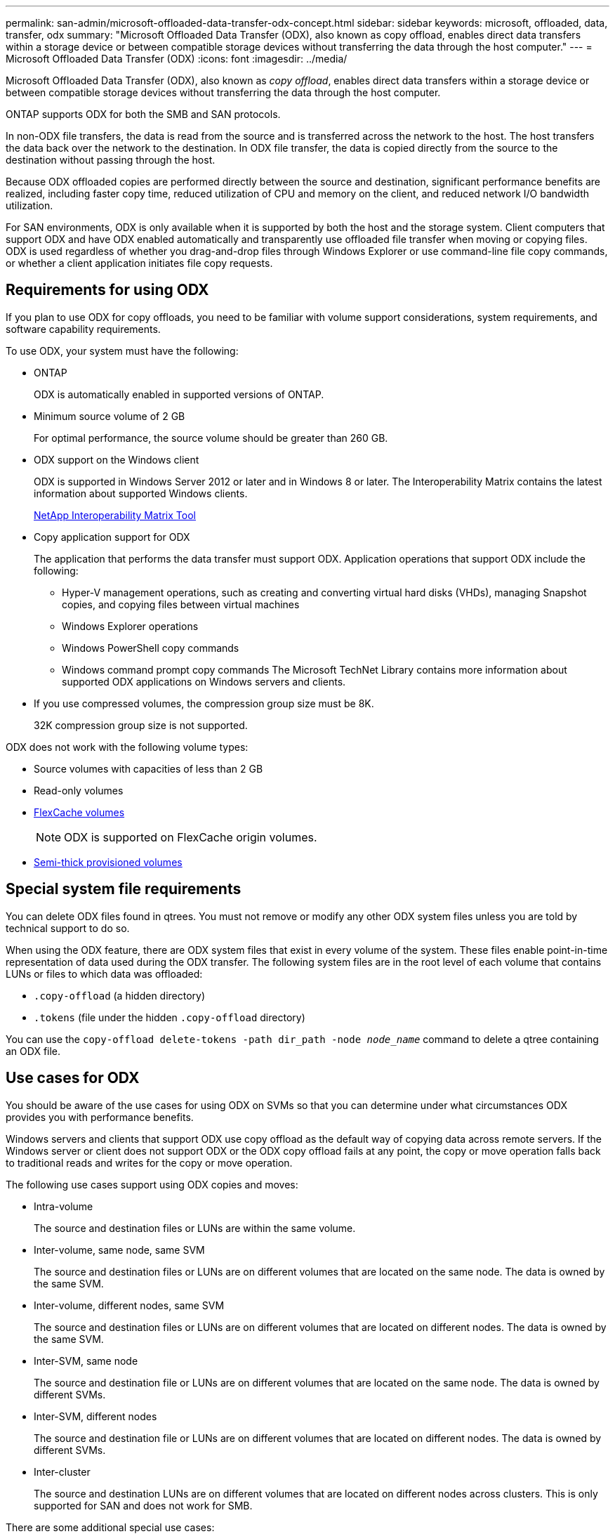 ---
permalink: san-admin/microsoft-offloaded-data-transfer-odx-concept.html
sidebar: sidebar
keywords: microsoft, offloaded, data, transfer, odx
summary: "Microsoft Offloaded Data Transfer (ODX), also known as copy offload, enables direct data transfers within a storage device or between compatible storage devices without transferring the data through the host computer."
---
= Microsoft Offloaded Data Transfer (ODX)
:icons: font
:imagesdir: ../media/

[.lead]
Microsoft Offloaded Data Transfer (ODX), also known as _copy offload_, enables direct data transfers within a storage device or between compatible storage devices without transferring the data through the host computer.

ONTAP supports ODX for both the SMB and SAN protocols.

In non-ODX file transfers, the data is read from the source and is transferred across the network to the host. The host transfers the data back over the network to the destination. In ODX file transfer, the data is copied directly from the source to the destination without passing through the host.

Because ODX offloaded copies are performed directly between the source and destination, significant performance benefits are realized, including faster copy time, reduced utilization of CPU and memory on the client, and reduced network I/O bandwidth utilization.

For SAN environments, ODX is only available when it is supported by both the host and the storage system. Client computers that support ODX and have ODX enabled automatically and transparently use offloaded file transfer when moving or copying files. ODX is used regardless of whether you drag-and-drop files through Windows Explorer or use command-line file copy commands, or whether a client application initiates file copy requests.

== Requirements for using ODX

If you plan to use ODX for copy offloads, you need to be familiar with volume support considerations, system requirements, and software capability requirements.

To use ODX, your system must have the following:

* ONTAP
+
ODX is automatically enabled in supported versions of ONTAP.

* Minimum source volume of 2 GB
+
For optimal performance, the source volume should be greater than 260 GB.

* ODX support on the Windows client
+
ODX is supported in Windows Server 2012 or later and in Windows 8 or later. The Interoperability Matrix contains the latest information about supported Windows clients.
+
https://mysupport.netapp.com/matrix[NetApp Interoperability Matrix Tool^]

* Copy application support for ODX
+
The application that performs the data transfer must support ODX. Application operations that support ODX include the following:

 ** Hyper-V management operations, such as creating and converting virtual hard disks (VHDs), managing Snapshot copies, and copying files between virtual machines
 ** Windows Explorer operations
 ** Windows PowerShell copy commands
 ** Windows command prompt copy commands
The Microsoft TechNet Library contains more information about supported ODX applications on Windows servers and clients.

* If you use compressed volumes, the compression group size must be 8K.
+
32K compression group size is not supported.

ODX does not work with the following volume types:

* Source volumes with capacities of less than 2 GB
* Read-only volumes
* link:../flexcache/supported-unsupported-features-concept.html[FlexCache volumes]
+
[NOTE]
 ODX is supported on FlexCache origin volumes.
 
* link:../san-admin/san-volumes-concept.html#semi-thick-provisioning-for-volumes[Semi-thick provisioned volumes]

== Special system file requirements

You can delete ODX files found in qtrees. You must not remove or modify any other ODX system files unless you are told by technical support to do so.

When using the ODX feature, there are ODX system files that exist in every volume of the system. These files enable point-in-time representation of data used during the ODX transfer. The following system files are in the root level of each volume that contains LUNs or files to which data was offloaded:

* `.copy-offload` (a hidden directory)
* `.tokens` (file under the hidden `.copy-offload` directory)

You can use the `copy-offload delete-tokens -path dir_path -node _node_name_` command to delete a qtree containing an ODX file.

== Use cases for ODX

You should be aware of the use cases for using ODX on SVMs so that you can determine under what circumstances ODX provides you with performance benefits.

Windows servers and clients that support ODX use copy offload as the default way of copying data across remote servers. If the Windows server or client does not support ODX or the ODX copy offload fails at any point, the copy or move operation falls back to traditional reads and writes for the copy or move operation.

The following use cases support using ODX copies and moves:

* Intra-volume
+
The source and destination files or LUNs are within the same volume.

* Inter-volume, same node, same SVM
+
The source and destination files or LUNs are on different volumes that are located on the same node. The data is owned by the same SVM.

* Inter-volume, different nodes, same SVM
+
The source and destination files or LUNs are on different volumes that are located on different nodes. The data is owned by the same SVM.

* Inter-SVM, same node
+
The source and destination file or LUNs are on different volumes that are located on the same node. The data is owned by different SVMs.

* Inter-SVM, different nodes
+
The source and destination file or LUNs are on different volumes that are located on different nodes. The data is owned by different SVMs.

* Inter-cluster
+
The source and destination LUNs are on different volumes that are located on different nodes across clusters. This is only supported for SAN and does not work for SMB.

There are some additional special use cases:

* With the ONTAP ODX implementation, you can use ODX to copy files between SMB shares and FC or iSCSI attached virtual drives.
+
You can use Windows Explorer, the Windows CLI or PowerShell, Hyper-V, or other applications that support ODX to copy or move files seamlessly using ODX copy offload between SMB shares and connected LUNs, provided that the SMB shares and LUNs are on the same cluster.

* Hyper-V provides some additional use cases for ODX copy offload:
 ** You can use ODX copy offload pass-through with Hyper-V to copy data within or across virtual hard disk (VHD) files or to copy data between mapped SMB shares and connected iSCSI LUNs within the same cluster.
+
This allows copies from guest operating systems to pass through to the underlying storage.

 ** When creating fixed-sized VHDs, ODX is used for initializing the disk with zeros, using a well-known zeroed token.
 ** ODX copy offload is used for virtual machine storage migration if the source and destination storage is on the same cluster.

+
[NOTE]
====
To take advantage of the use cases for ODX copy offload pass-through with Hyper-V, the guest operating system must support ODX and the guest operating system's disks must be SCSI disks backed by storage (either SMB or SAN) that supports ODX. IDE disks on the guest operating system do not support ODX pass-through.
====

// 2023 Sept 7, ONTAPDOC-1253
// 2023-Aug-22, issue# 1055
// 2022 Feb 4, BURT 1451789 
// 2022 Mar 10, BURT 1439146
// 2023 Jul 26, ONTAPDOC-1097
